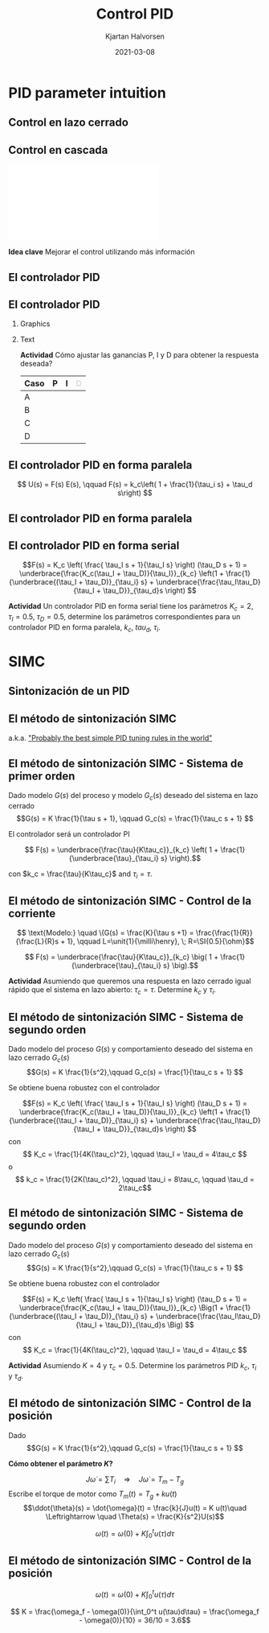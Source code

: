 #+OPTIONS: toc:nil
# #+LaTeX_CLASS: koma-article 

#+LATEX_CLASS: beamer
#+LATEX_CLASS_OPTIONS: [presentation,aspectratio=169, usenames, dvipsnames]
#+OPTIONS: H:2

#+LaTex_HEADER: \usepackage{khpreamble}
#+LaTex_HEADER: \usepackage{amssymb}
#+LaTex_HEADER: \usepgfplotslibrary{groupplots}

#+LaTex_HEADER: \newcommand*{\shift}{\operatorname{q}}
#+LaTex_HEADER:   \definecolor{ppc}{rgb}{0.1,0.1,0.6}
#+LaTex_HEADER:   \definecolor{iic}{rgb}{0.6,0.1,0.1}
#+LaTex_HEADER:   \definecolor{ddc}{rgb}{0.1,0.6,0.1}
#+LaTex_HEADER: \DeclareMathSymbol{\Omega}{\mathalpha}{letters}{"0A}% italics
#+LaTex_HEADER: \DeclareMathSymbol{\varOmega}{\mathalpha}{operators}{"0A}% upright
#+LaTex_HEADER: \providecommand*{\upOmega}{\varOmega}% for siunitx
#+LaTex_HEADER: \usepackage[binary-units=true]{siunitx}


#+title: Control PID
#+date: 2021-03-08
#+author: Kjartan Halvorsen

* What do I want the students to understand?			   :noexport:
  - Deviation variables
  - First and second order system modeling

* Which activities will the students do?			   :noexport:
  - Intuition about heat echange
  - Work with deviation variables
  - Assignment




* PID parameter intuition

** Control en lazo cerrado
   #+begin_export latex
   \begin{center}
   \begin{tikzpicture}[node distance=22mm, block/.style={rectangle, draw, minimum width=15mm, inner sep=6pt}, sumnode/.style={circle, draw, inner sep=2pt}]
  { 
  \node[coordinate] (input) {};
  \node[sumnode, right of=input] (sum) {\tiny $\sum$};
  \node[block, right of=sum, node distance=3.6cm] (reg) {Controlador};
  \node[block, right of=reg, node distance=3.6cm] (plant) {Proceso};
  \node[coordinate, right of=plant, node distance=2cm] (output) {};
  \node[coordinate, below of=plant, node distance=12mm] (feedback) {};
 
  \draw[->] (plant) -- node[coordinate, inner sep=0pt] (meas) {} node[near end, above] {$y(t)$} (output);
  \draw[->] (meas) |- (feedback) -| node[very near end, left] {$-$} (sum);
  \draw[->] (input) -- node[very near start, above] {$r(t)$} (sum);
  \draw[->] (sum) -- node[above] {$e(t)$} (reg);
  \draw[->] (reg) -- node[above] {$u(t)$}(plant);
}
\end{tikzpicture}
\end{center}
   #+end_export

   
** Control en cascada
   #+begin_center
   \includegraphics[width=\linewidth]{../../figures/block-diagram-cascade-control.pdf}
   #+end_center

   *Idea clave* Mejorar el control utilizando más información 

** El controlador PID
   #+begin_export latex
   \begin{center}
     \begin{tikzpicture}[node distance=22mm, block/.style={rectangle, draw, minimum width=15mm}, sumnode/.style={circle, draw, inner sep=2pt},scale=0.8, every node/.style={scale=0.8}]
    
       \node[coordinate] (input) {};
       \node[sumnode, right of=input, node distance=16mm] (sum) {\tiny $\Sigma$};
       \node[block, right of=sum, node distance=20mm] (pid)  {\textcolor{ppc}{P}\textcolor{iic}{I}\textcolor{ddc}{D}};
       \node[coordinate, below of=sum, node distance=12mm] (feedback) {};
       \node[coordinate, right of=pid, node distance=20mm] (output) {};

       \draw[->] (input) -- node[above, pos=0.3] {$r(t)$} (sum);
       \draw[->] (sum) -- node[above] {$e(t)$} (pid);
       \draw[->] (pid) -- node[above, near end] {$u(t)$} (output);
       \draw[->] (feedback) -- node[left, near start] {$y(t)$} node[right, pos=0.95] {-} (sum);

       \begin{scope}[yshift=-3cm]
       \foreach \pos/\clr/\nme in {0/ppc/P, 2/iic/I, 4/ddc/D} {
       \node (knob) at (\pos,0) {\includegraphics[width=12mm]{../../figures/knob.png}};
       \node[above of=knob, node distance=10mm] {\large \textcolor{\clr}{\nme}};
       }
       \end{scope}

       \end{tikzpicture}
   \end{center}

   #+end_export

   #+begin_export latex
   \begin{tabular}{lll}
   \textbf{\textcolor{ppc}{P}} & Proporcional: & Controla rapidez de la respuesta\\
   \textbf{\textcolor{iic}{I}} & Integral: & Elimina el error $e(t)$ en estado estable\\
   \textbf{\textcolor{ddc}{D}} & Derivada: & Da amortiguación
   \end{tabular}
   #+end_export

** El controlador PID
*** Graphics
    :PROPERTIES:
    :BEAMER_col: 0.6
    :END:
    #+begin_center
    \includegraphics[width=0.99\linewidth]{../../figures/stepresponse-secondorder-exercise}
    #+end_center

*** Text
    :PROPERTIES:
    :BEAMER_col: 0.4
    :END:
    
   *Actividad* Cómo ajustar las ganancias P, I y D para obtener la respuesta deseada?

   | Caso | \textcolor{ppc}{P}  | \textcolor{iic}{I} | \textcolor{ddc}{D} |
   |------+---------------------+--------------------+--------------------|
   | A    |                     |                    |                    |
   | B    |                     |                    |                    |
   | C    |                     |                    |                    |
   | D    |                     |                    |                    |
   |------+---------------------+--------------------+--------------------|
   
** El controlador PID en forma paralela

   
   #+begin_export latex
   \begin{center}
     \begin{tikzpicture}[node distance=22mm, block/.style={rectangle, draw, minimum width=12mm}, sumnode/.style={circle, draw, inner sep=2pt},
     amp/.style = {regular polygon, regular polygon sides=3,
              draw, fill=white, text width=1em,
              inner sep=1pt, outer sep=0mm,
              shape border rotate=-90},
	]
    
       \node[coordinate] (input) {};
       \node[sumnode, right of=input, node distance=16mm] (sum) {\tiny $\Sigma$};
       \node[color=iic, amp, right of=sum, node distance=28mm, inner sep=0pt] (ig)  {$\frac{1}{\tau_i}$};
       \node[color=iic,block, right of=ig, node distance=18mm] (ii)  {$\int$};
       \node[color=ppc, coordinate, above of=ii, node distance=10mm] (pp)  {};
       \draw[->, color=iic] (ig)  -- node[coordinate,] (mp) {} (ii);
       \node[color=ddc, amp, below of=mp, node distance=14mm] (dg)  {$\tau_d$};
       \node[color=ddc,block, right of=dg, node distance=18mm] (dd)  {$\frac{d}{dt}$};
       \node[sumnode, right of=ii, node distance=20mm] (sum2) {\tiny $\Sigma$};
       \node[amp, right of=sum2, node distance=20mm] (gain)  {$k_c$};
       \node[coordinate, below of=sum, node distance=12mm] (feedback) {};
       \node[coordinate, right of=gain, node distance=20mm] (output) {};

       \draw[->] (input) -- node[above, pos=0.3] {$r(t)$} (sum);
       \draw[->] (sum) -- node[above, pos=0.2] {$e(t)$} node[coordinate] (mm) {}  (ig);
       \draw[->] (gain) -- node[above, near end] {$u(t)$} (output);
       \draw[->] (feedback) -- node[left, near start] {$y(t)$} node[right, pos=0.95] {-} (sum);
       \draw[->, color=ppc] (mm) |- (pp) -| node[right,] {$u_P(t)$} (sum2);
       \draw[->, color=ddc] (mm) |- (dg) ;
       \draw[->, color=ddc] (dg) -- (dd) -| node[right,] {$u_D(t)$} (sum2);
       \draw[->, color=iic] (ii)  -- node[above,] {$u_I(t)$} (sum2);
       \draw[->] (sum2) -- node[above, near end] {} (gain);

     \end{tikzpicture}
   \end{center}
   #+end_export

   \begin{align*}
   u(t) &= k_c\Big( \textcolor{ppc}{e(t)} + \textcolor{iic}{\frac{1}{\tau_i} \int_0^{t} e(\xi) d\xi} + \textcolor{ddc}{\tau_d \frac{d}{dt} e(t)} \Big)
   \end{align*}

   \[ U(s) = F(s) E(s), \qquad   F(s) = k_c\left( 1 + \frac{1}{\tau_i s} + \tau_d s\right) \]

** El controlador PID en forma paralela

   
   #+begin_export latex
   \begin{center}
     \begin{tikzpicture}
     \pgfmathdeclarefunction{overdampedresponse}{3}{%
     \pgfmathparse{1+#1/(#2-#1)*exp(-#3/#1)-#2/(#2-#1)*exp(-#3/#2)}%
     }
     \pgfmathdeclarefunction{overdampedderiv}{3}{%
     \pgfmathparse{-1/(#2-#1)*exp(-#3/#1)+1/(#2-#1)*exp(-#3/#2)}%
     }
     \pgfmathsetmacro{\tone}{2}
     \pgfmathsetmacro{\ttwo}{4}
     \pgfmathsetmacro{\xnull}{8}
     
     \pgfmathsetmacro{\enull}{1-overdampedresponse(\tone, \ttwo, \xnull)}
     \pgfmathsetmacro{\eslope}{-overdampedderiv(\tone, \ttwo, \xnull)}
     
     \begin{axis} [
     width= 10cm,
     height = 5cm,
     axis lines=middle,
     axis line style={->},
     xtick={0, \xnull},
     xticklabels={0, $t_1$},
     % ytick={0, 1},
     ytick=\empty,
     % yticklabels={0, $r_f$},
     y axis line style={draw opacity=0},
     xmin=-1,
     xmax=15,
     ymin=0,
     ymax=1.2,
     xlabel=$t$,
     clip = false,
     ]

     \addplot[solid, thin,  blue!70!black, const plot] coordinates { (-0.5, 0) (0,1) (15,1) } node[pos=0.99, pin=0:{$r(t)$},] {};
     \addplot[solid,thin, orange!70!black, domain=-1:15, samples=200] {(x>0)*(overdampedresponse(\tone,\ttwo,x))} node[pos=0.9, pin=-20:{$y(t)$},] {};
     \addplot[solid,thick, magenta!60!black, domain=-1:15, samples=400] {(x>0)*(1-overdampedresponse(\tone,\ttwo,x))} node[pos=0.99, pin=20:{$e(t)$},] {};
     \addplot[solid, ddc, domain=2:14, samples=10] {\enull + \eslope*(x - \xnull)} node[pos=0.35, pin=-160:{$e(t_1) + \tau_d\frac{d}{dt}e(t_1)$},] {};
\end{axis}  
     \end{tikzpicture}
   \end{center}
   #+end_export

   \begin{align*}
   u(t) &= k_c\Big( \underbrace{\textcolor{ppc}{e(t)} + \textcolor{ddc}{\tau_d \frac{d}{dt} e(t)}}_{\text{error predicho}} + \underbrace{\textcolor{iic}{\frac{1}{\tau_i} \int_0^{t} e(\xi) d\xi}}_{\text{error acumulado}} \Big)
   \end{align*}

** El controlador PID en forma serial

   #+begin_export latex
   \begin{center}
     \begin{tikzpicture}[yscale=0.8,node distance=22mm, block/.style={rectangle, draw, minimum width=12mm}, sumnode/.style={circle, draw, inner sep=2pt},
     amp/.style = {regular polygon, regular polygon sides=3,
              draw, fill=white, text width=1em,
              inner sep=1pt, outer sep=0mm,
              shape border rotate=-90},
	]
    
       \node[coordinate] (input) {};
       \node[sumnode, right of=input, node distance=16mm] (sum) {\tiny $\Sigma$};
       \node[color=iic, block, right of=sum, node distance=20mm, inner sep=3pt] (ii)  {$\frac{\tau_Is + 1}{\tau_i s}$};
       \node[color=ddc,block, right of=ii, node distance=20mm] (dd)  {$\tau_Ds + 1$};
       \node[amp, right of=dd, node distance=20mm] (gain)  {$K_c$};
       \node[coordinate, below of=sum, node distance=12mm] (feedback) {};
       \node[coordinate, right of=gain, node distance=20mm] (output) {};

       \draw[->] (input) -- node[above, pos=0.3] {$r(t)$} (sum);
       \draw[->] (sum) -- node[above, pos=0.2] {$e(t)$} node[coordinate] (mm) {}  (ii);
       \draw[->] (gain) -- node[above, near end] {$u(t)$} (output);
       \draw[->] (feedback) -- node[left, near start] {$y(t)$} node[right, pos=0.95] {-} (sum);
       \draw[->] (ii)  -- node[above,] {} (dd);
       \draw[->] (dd) -- node[above, near end] {} (gain);

     \end{tikzpicture}
   \end{center}
   #+end_export

\[F(s) = K_c \left( \frac{ \tau_I s + 1}{\tau_I s} \right) (\tau_D s + 1) 
= \underbrace{\frac{K_c(\tau_I + \tau_D)}{\tau_I}}_{k_c} \left(1 + \frac{1}{\underbrace{(\tau_I + \tau_D)}_{\tau_i} s} + \underbrace{\frac{\tau_I\tau_D}{\tau_I + \tau_D}}_{\tau_d}s \right) \]


*Actividad* Un controlador PID en forma serial tiene los parámetros $K_c=2$, $\tau_I=0.5$, $\tau_D=0.5$, determine los parámetros correspondientes para un controlador PID en forma paralela, $k_c$, $tau_d$, $\tau_i$.

* SIMC
** Sintonización de un PID

      #+begin_export latex
   \begin{center}
   \begin{tikzpicture}[node distance=22mm, block/.style={rectangle, draw, minimum width=15mm}, sumnode/.style={circle, draw, inner sep=2pt}]
  { 
  \node[coordinate] (input) {};
  \node[sumnode, right of=input] (sum) {\tiny $\sum$};
  \node[block, right of=sum, node distance=3cm] (reg) {$F(s)$};
  \node[block, right of=reg, node distance=3cm] (plant) {$G(s)$};
  \node[coordinate, right of=plant, node distance=3cm] (output) {};
  \node[coordinate, below of=plant, node distance=12mm] (feedback) {};
 
  \draw[->] (plant) -- node[coordinate, inner sep=0pt] (meas) {} node[near end, above] {$y(t)$} (output);
  \draw[->] (meas) |- (feedback) -| node[very near end, left] {$-$} (sum);
  \draw[->] (input) -- node[very near start, above] {$r(t)$} (sum);
  \draw[->] (sum) -- node[above] {$e(t)$} (reg);
  \draw[->] (reg) -- node[above] {$u(t)$}(plant);
}
\end{tikzpicture}
\end{center}
   #+end_export

** El método de sintonización SIMC

   #+begin_center
   \includegraphics[width=0.5\linewidth]{../../figures/jpc-skogestad.png}
   #+end_center

   a.k.a. [[https://www.researchgate.net/profile/Ali_Arshad3/post/Tuning_PID_without_process_transfer_function/attachment/59d61db679197b8077979869/AS:272443459997696@1441966990886/download/-InstellingenRegelaars_ExtraStof.pdf]["Probably the best simple PID tuning rules in the world"]]
   
** El método de sintonización SIMC - Sistema de primer orden

   Dado modelo $G(s)$ del proceso y modelo $G_c(s)$ deseado del sistema en lazo cerrado
   \[G(s) = K \frac{1}{\tau s + 1}, \qquad G_c(s) = \frac{1}{\tau_c s + 1} \]

   El controlador será un controlador PI

   \[ F(s) = \underbrace{\frac{\tau}{K\tau_c}}_{k_c} \left( 1 + \frac{1}{\underbrace{\tau}_{\tau_i} s} \right).\]

   con \(k_c = \frac{\tau}{K\tau_c}\) and \(\tau_i = \tau\).


** El método de sintonización SIMC - Control de la corriente

   #+begin_center
   \includegraphics[width=0.7\linewidth]{../../figures/simulink-dc-motor.png}
   #+end_center
   \[ \text{Modelo:} \quad \(G(s) = \frac{K}{\tau s +1} = \frac{\frac{1}{R}}{\frac{L}{R}s + 1}, \qquad L=\unit{1}{\milli\henry}, \; R=\SI{0.5}{\ohm}\]

   \[ F(s) = \underbrace{\frac{\tau}{K\tau_c}}_{k_c} \big( 1 + \frac{1}{\underbrace{\tau}_{\tau_i} s} \big).\]

   *Actividad* Asumiendo que queremos una respuesta en lazo cerrado igual rápido que el sistema en lazo abierto: \(\tau_c = \tau\). Determine $k_c$ y $\tau_i$.
   
** El método de sintonización SIMC - Sistema de segundo orden

   Dado modelo del proceso $G(s)$ y comportamiento deseado del sistema en lazo cerrado $G_c(s)$
   \[G(s) = K \frac{1}{s^2},\qquad G_c(s) = \frac{1}{\tau_c s + 1} \]

   Se obtiene buena robustez con el controlador

   \[F(s) = K_c \left( \frac{ \tau_I s + 1}{\tau_I s} \right) (\tau_D s + 1) 
   = \underbrace{\frac{K_c(\tau_I + \tau_D)}{\tau_I}}_{k_c} \left(1 + \frac{1}{\underbrace{(\tau_I + \tau_D)}_{\tau_i} s} + \underbrace{\frac{\tau_I\tau_D}{\tau_I + \tau_D}}_{\tau_d}s \right) \]
   con 
   \[ K_c = \frac{1}{4K(\tau_c)^2}, \qquad \tau_I = \tau_d = 4\tau_c \]
   o
   \[ k_c =  \frac{1}{2K(\tau_c)^2}, \qquad \tau_i = 8\tau_c, \qquad \tau_d = 2\tau_c\]
   


** El método de sintonización SIMC - Sistema de segundo orden

   Dado modelo del proceso $G(s)$ y comportamiento deseado del sistema en lazo cerrado $G_c(s)$
   \[G(s) = K \frac{1}{s^2},\qquad G_c(s) = \frac{1}{\tau_c s + 1} \]

   Se obtiene buena robustez con el controlador

   \[F(s) = K_c \left( \frac{ \tau_I s + 1}{\tau_I s} \right) (\tau_D s + 1) 
   = \underbrace{\frac{K_c(\tau_I + \tau_D)}{\tau_I}}_{k_c} \Big(1 + \frac{1}{\underbrace{(\tau_I + \tau_D)}_{\tau_i} s} + \underbrace{\frac{\tau_I\tau_D}{\tau_I + \tau_D}}_{\tau_d}s \Big) \]
   con 
   \[ K_c = \frac{1}{4K(\tau_c)^2}, \qquad \tau_I = \tau_d = 4\tau_c \]

   *Actividad* Asumiendo $K=4$ y $\tau_c = 0.5$. Determine los parámetros PID $k_c$, $\tau_i$ y $\tau_d$. 



** El método de sintonización SIMC - Control de la posición

   Dado  \[G(s) = K \frac{1}{s^2},\qquad G_c(s) = \frac{1}{\tau_c s + 1} \]

   *Cómo obtener el parámetro \(K\)?*

   \[J \dot{\omega} = \sum T_i \quad \Rightarrow \quad J\dot{\omega} = T_m - T_g \]
   Escribe el torque de motor como \(T_m(t) = T_g + ku(t)\)
   \[\ddot{\theta}(s) = \dot{\omega}(t) = \frac{k}{J}u(t) = K u(t)\quad \Leftrightarrow \quad \Theta(s) = \frac{K}{s^2}U(s)\]

   \[ \omega(t) = \omega(0) + K \int_0^t u(\tau)d\tau \] 
   



** El método de sintonización SIMC - Control de la posición

   \[ \omega(t) = \omega(0) + K \int_0^t u(\tau)d\tau \] 
   
   #+begin_export latex
   \begin{center}
     \begin{tikzpicture}[]
     \begin{axis} [
     width= 10cm,
     height = 3cm,
     axis lines=middle,
     axis line style={->},
     xtick={0,0.2},
     xticklabels={0, 0.2},
     % ytick={0, 1},
     ytick={0, 50},
     %y axis line style={draw opacity=0},
     xmin=-0.1,
     xmax=0.6,
     ymin=0,
     ymax=55,
     xlabel=$t$,
     ylabel=$u(t)$,
     clip = false,
     ]

     \addplot[solid, thick,  blue!70!black, const plot] coordinates { (-0.1, 0) (0,50) (0.2, 0) (0.6, 0)};
\end{axis}  
     \end{tikzpicture}
   \end{center}
   #+end_export

   \[ K = \frac{\omega_f - \omega(0)}{\int_0^t u(\tau)d\tau} = \frac{\omega_f - \omega(0)}{10} = 36/10 = 3.6\]
